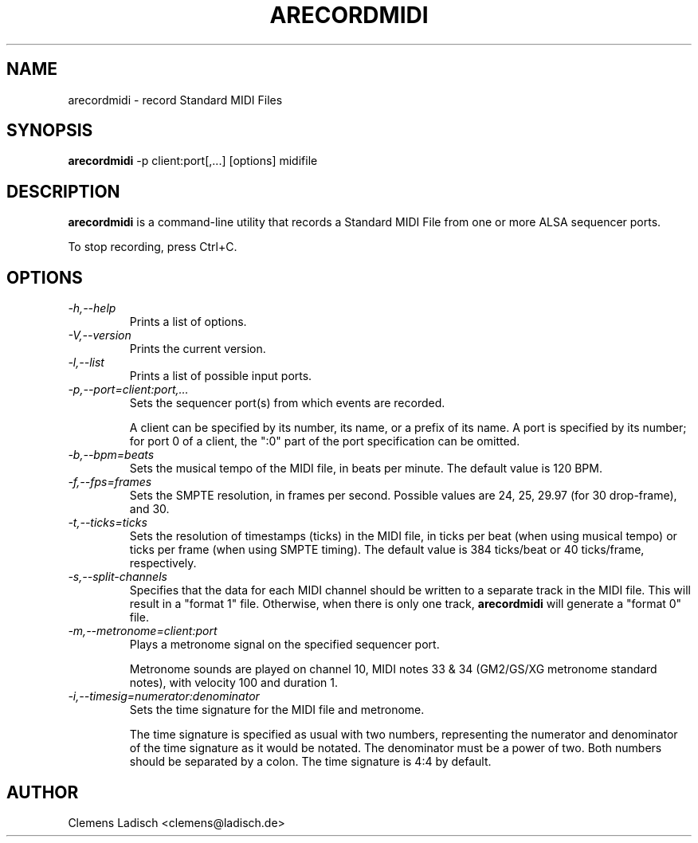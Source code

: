 .TH ARECORDMIDI 1 "17 Sep 2007"

.SH NAME
arecordmidi \- record Standard MIDI Files

.SH SYNOPSIS
.B arecordmidi
\-p client:port[,...] [options] midifile

.SH DESCRIPTION
.B arecordmidi
is a command-line utility that records a Standard MIDI File from one or
more ALSA sequencer ports.

To stop recording, press Ctrl+C.

.SH OPTIONS

.TP
.I \-h,\-\-help
Prints a list of options.

.TP
.I \-V,\-\-version
Prints the current version.

.TP
.I \-l,\-\-list
Prints a list of possible input ports.

.TP
.I \-p,\-\-port=client:port,...
Sets the sequencer port(s) from which events are recorded.

A client can be specified by its number, its name, or a prefix of its
name. A port is specified by its number; for port 0 of a client, the
":0" part of the port specification can be omitted.

.TP
.I \-b,\-\-bpm=beats
Sets the musical tempo of the MIDI file, in beats per minute.
The default value is 120 BPM.

.TP
.I \-f,\-\-fps=frames
Sets the SMPTE resolution, in frames per second.
Possible values are 24, 25, 29.97 (for 30 drop-frame), and 30.

.TP
.I \-t,\-\-ticks=ticks
Sets the resolution of timestamps (ticks) in the MIDI file,
in ticks per beat (when using musical tempo) or ticks per frame
(when using SMPTE timing).
The default value is 384 ticks/beat or 40 ticks/frame, respectively.

.TP
.I \-s,\-\-split\-channels
Specifies that the data for each MIDI channel should be written to a
separate track in the MIDI file.
This will result in a "format 1" file.
Otherwise, when there is only one track,
.B arecordmidi
will generate a "format 0" file.

.TP
.I \-m,\-\-metronome=client:port
Plays a metronome signal on the specified sequencer port.

Metronome sounds are played on channel 10, MIDI notes 33 & 34 (GM2/GS/XG
metronome standard notes), with velocity 100 and duration 1.

.TP
.I \-i,\-\-timesig=numerator:denominator
Sets the time signature for the MIDI file and metronome.

The time signature is specified as usual with two numbers, representing
the numerator and denominator of the time signature as it would be
notated. The denominator must be a power of two. Both numbers should be
separated by a colon. The time signature is 4:4 by default.

.SH AUTHOR
Clemens Ladisch <clemens@ladisch.de>
